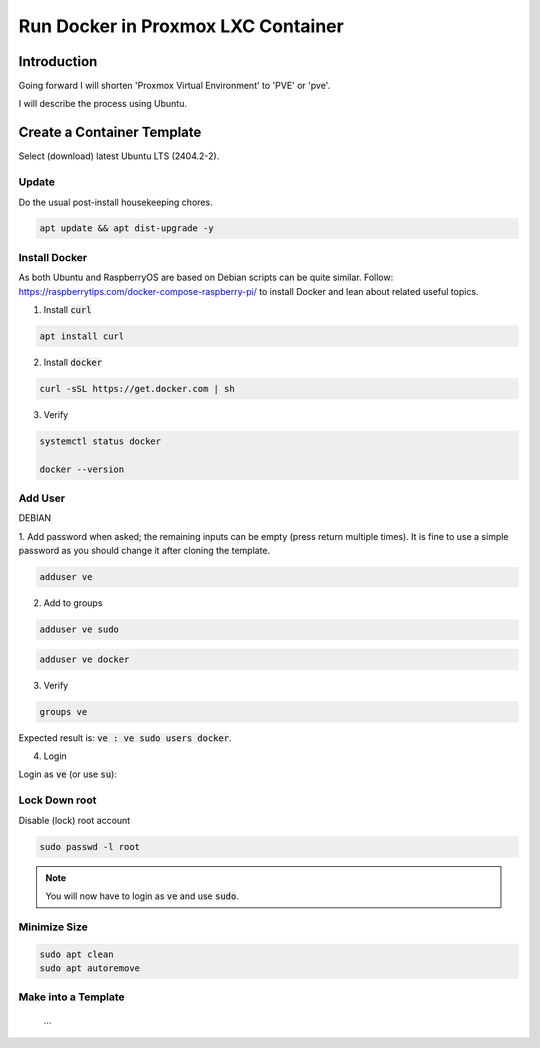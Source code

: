 #######################################
  Run Docker in Proxmox LXC Container
#######################################

****************
  Introduction
****************

Going forward I will shorten 'Proxmox Virtual Environment' to 'PVE' or 'pve'.

I will describe the process using Ubuntu.

*******************************
  Create a Container Template
*******************************

Select (download) latest Ubuntu LTS (2404.2-2).

Update
======

Do the usual post-install housekeeping chores.

.. code:: bash

  apt update && apt dist-upgrade -y

Install Docker
==============

As both Ubuntu and RaspberryOS are based on Debian scripts can be quite similar.
Follow:
https://raspberrytips.com/docker-compose-raspberry-pi/
to install Docker and lean about related useful topics.

1. Install :code:`curl`

.. code:: bash

  apt install curl

2. Install :code:`docker`

.. code:: bash

  curl -sSL https://get.docker.com | sh

3. Verify

.. code:: bash

  systemctl status docker

  docker --version

Add User
========

DEBIAN

1. Add password when asked; the remaining inputs can be empty (press return multiple times).
It is fine to use a simple password as you should change it after cloning the template.

.. code:: bash

  adduser ve

2. Add to groups

.. code:: bash

  adduser ve sudo

.. code:: bash

  adduser ve docker

3. Verify

.. code:: bash

  groups ve

Expected result is: :code:`ve : ve sudo users docker`.

4. Login

Login as :code:`ve` (or use :code:`su`):

Lock Down root
==============

Disable (lock) root account 

.. code:: bash

  sudo passwd -l root

.. note::

  You will now have to login as :code:`ve` and use :code:`sudo`.

Minimize Size
=============

.. code:: bash

  sudo apt clean
  sudo apt autoremove 

Make into a Template
====================

  ...
